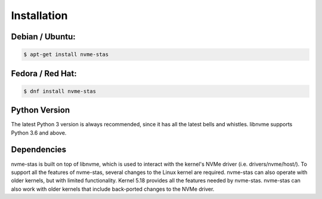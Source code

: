 Installation
============

Debian / Ubuntu:
----------------

.. code-block:: sh

    $ apt-get install nvme-stas

Fedora / Red Hat:
-----------------

.. code-block:: sh

    $ dnf install nvme-stas

Python Version
--------------

The latest Python 3 version is always recommended, since it has all the latest bells and
whistles. libnvme supports Python 3.6 and above.

Dependencies
------------

nvme-stas is built on top of libnvme, which is used to interact with the kernel's NVMe driver (i.e. drivers/nvme/host/). To support all the features of nvme-stas, several changes to the Linux kernel are required. nvme-stas can also operate with older kernels, but with limited functionality. Kernel 5.18 provides all the features needed by nvme-stas. nvme-stas can also work with older kernels that include back-ported changes to the NVMe driver.

